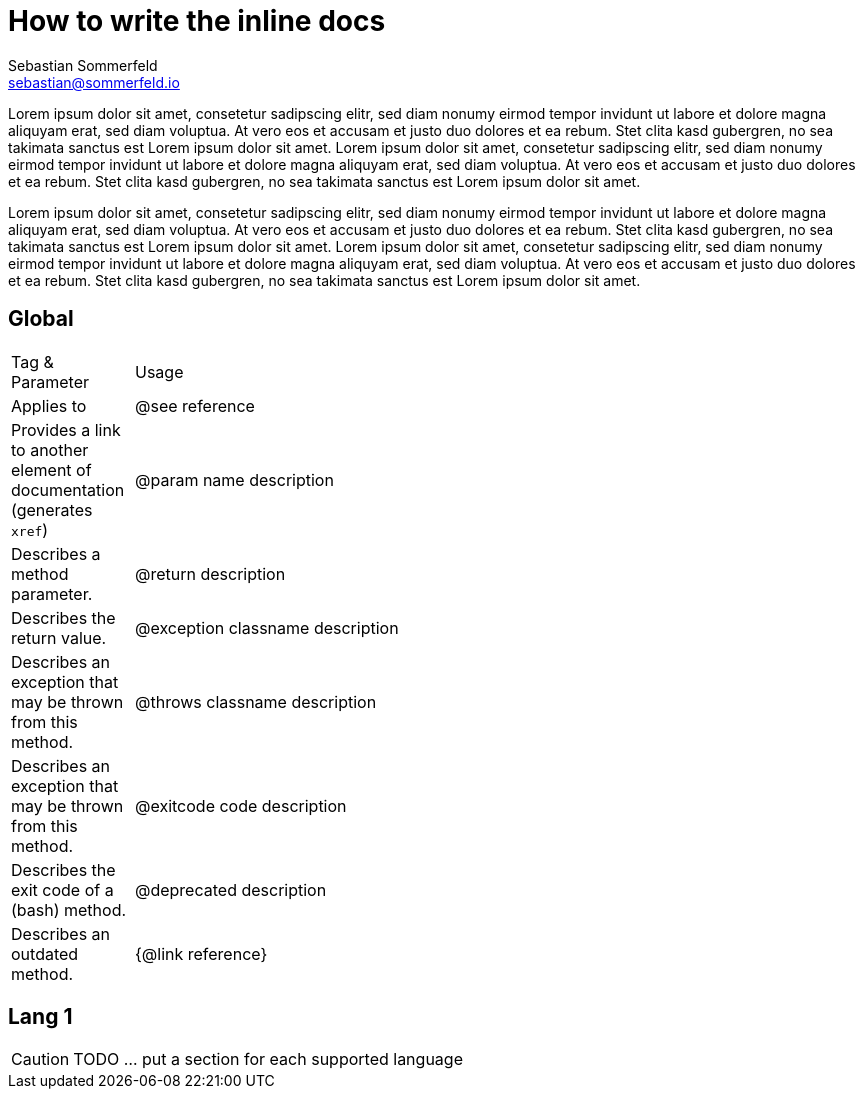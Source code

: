 = How to write the inline docs
Sebastian Sommerfeld <sebastian@sommerfeld.io>

Lorem ipsum dolor sit amet, consetetur sadipscing elitr, sed diam nonumy eirmod tempor invidunt ut labore et dolore magna aliquyam erat, sed diam voluptua. At vero eos et accusam et justo duo dolores et ea rebum. Stet clita kasd gubergren, no sea takimata sanctus est Lorem ipsum dolor sit amet. Lorem ipsum dolor sit amet, consetetur sadipscing elitr, sed diam nonumy eirmod tempor invidunt ut labore et dolore magna aliquyam erat, sed diam voluptua. At vero eos et accusam et justo duo dolores et ea rebum. Stet clita kasd gubergren, no sea takimata sanctus est Lorem ipsum dolor sit amet.

Lorem ipsum dolor sit amet, consetetur sadipscing elitr, sed diam nonumy eirmod tempor invidunt ut labore et dolore magna aliquyam erat, sed diam voluptua. At vero eos et accusam et justo duo dolores et ea rebum. Stet clita kasd gubergren, no sea takimata sanctus est Lorem ipsum dolor sit amet. Lorem ipsum dolor sit amet, consetetur sadipscing elitr, sed diam nonumy eirmod tempor invidunt ut labore et dolore magna aliquyam erat, sed diam voluptua. At vero eos et accusam et justo duo dolores et ea rebum. Stet clita kasd gubergren, no sea takimata sanctus est Lorem ipsum dolor sit amet.

== Global

[cols="1,6"]
|===
|Tag & Parameter | Usage | Applies to
|@see reference | Provides a link to another element of documentation (generates `xref`)
|@param name description | Describes a method parameter.
|@return description | Describes the return value.
|@exception classname description  | Describes an exception that may be thrown from this method.
|@throws classname description | Describes an exception that may be thrown from this method.
|@exitcode code description | Describes the exit code of a (bash) method.
|@deprecated description | Describes an outdated method.
|{@link reference} | Link to external resource  (generates `link`).
|===

== Lang 1
CAUTION: TODO ... put a section for each supported language
